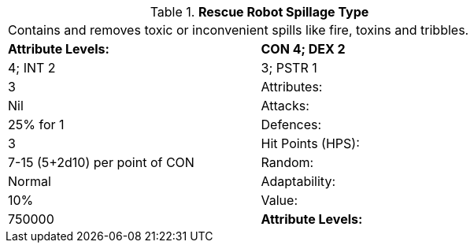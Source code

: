 // Table 5.R.S Rescue Robot Spillage Type
.*Rescue Robot Spillage Type*
[width="75%",cols="2*^",frame="all", stripes="even"]
|===
2+<|Contains and removes toxic or inconvenient spills like fire, toxins and tribbles. 
s|Attribute Levels:
s|CON 4; DEX 2

| 4; INT 2

| 3; PSTR 1

| 3

|Attributes:
|Nil

|Attacks:
|25% for 1

|Defences:
|3

|Hit Points (HPS):
|7-15 (5+2d10) per point of CON

|Random:
|Normal

|Adaptability:
|10%

|Value:
|750000

s|Attribute Levels:
s|CON 4; DEX 2


|===
